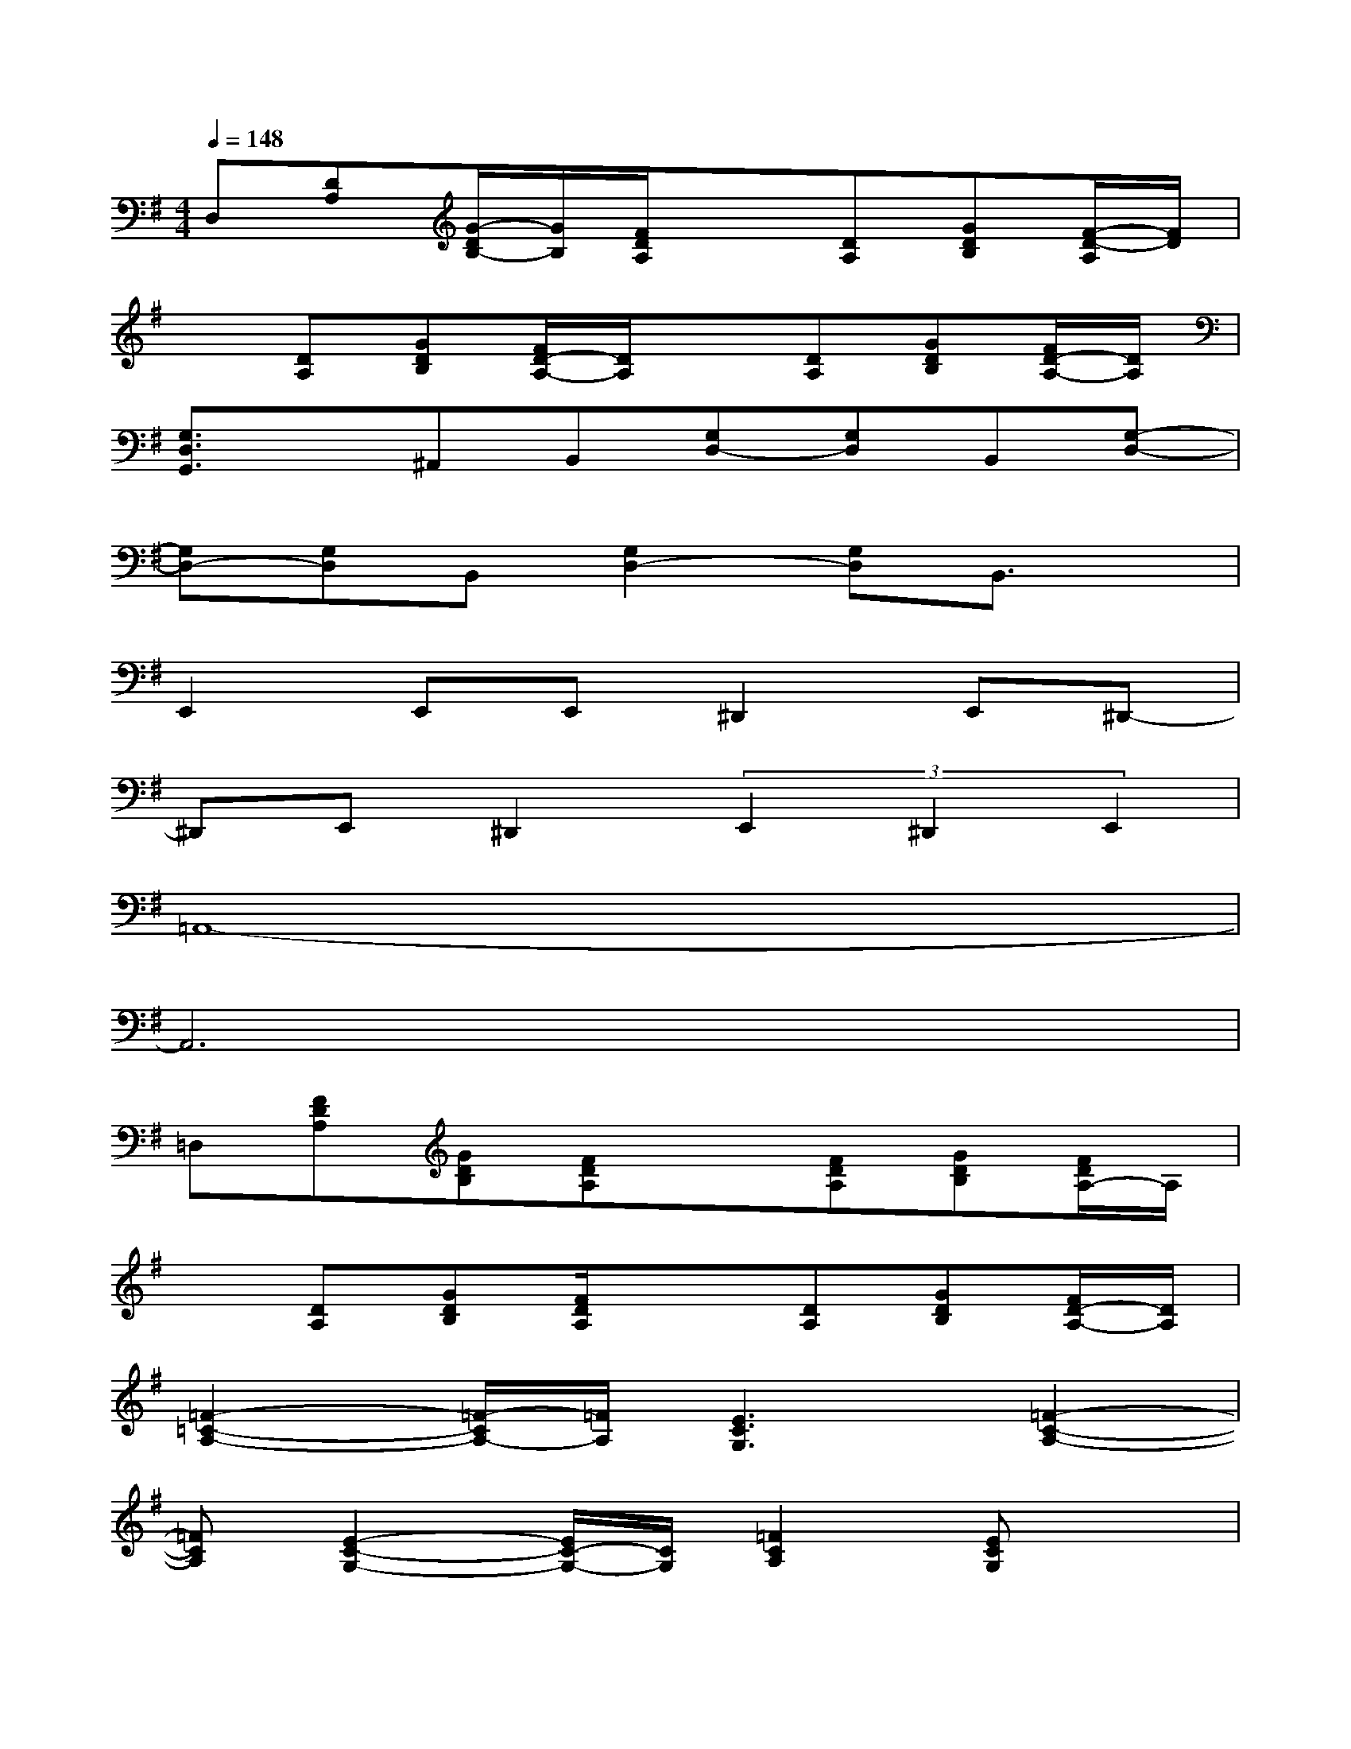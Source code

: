 X:1
T:
M:4/4
L:1/8
Q:1/4=148
K:G%1sharps
V:1
D,[DA,][G/2-D/2B,/2-][G/2B,/2][F/2D/2A,/2]x3/2[DA,][GDB,][F/2-D/2-A,/2][F/2D/2]|
x[DA,][GDB,][F/2D/2-A,/2-][D/2A,/2]x[DA,][GDB,][F/2D/2-A,/2-][D/2A,/2]|
[G,3/2D,3/2G,,3/2]x/2^A,,B,,[G,D,-][G,D,]B,,[G,-D,-]|
[G,D,-][G,D,]B,,[G,2D,2-][G,D,]B,,3/2x/2|
E,,2E,,E,,^D,,2E,,^D,,-|
^D,,E,,^D,,2(3E,,2^D,,2E,,2|
=A,,8-|
A,,6x2|
=D,[FDA,][GDB,][FDA,]x[FDA,][GDB,][F/2D/2A,/2-]A,/2|
x[DA,][GDB,][F/2D/2A,/2]x3/2[DA,][GDB,][F/2D/2-A,/2-][D/2A,/2]|
[=F2-=C2-A,2-][=F/2-C/2A,/2-][=F/2A,/2][E3C3G,3][=F2-C2-A,2-]|
[=FCA,][E2-C2-G,2-][E/2C/2-G,/2-][C/2G,/2][=F2C2A,2][ECG,]x|
G,/2x/2D/2[B/2G/2]d/2x/2g/2x3/2d/2x/2B/2x/2d/2x/2|
G,/2x/2D/2[B/2G/2]d/2x/2g/2x3/2d/2x/2B/2x/2d/2x/2|
E,/2x/2B,/2[G/2E/2]B/2x/2e/2x3/2B/2x/2G/2x/2B/2x/2|
E,/2x/2(3B,/2E/2G/2B/2x/2e/2x3/2B/2x/2G/2x/2B/2x/2